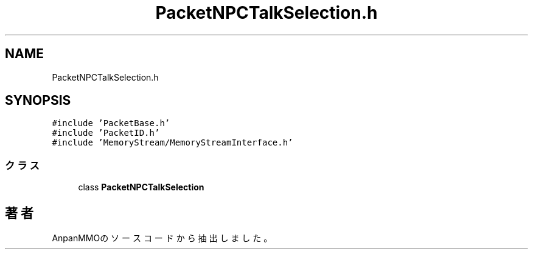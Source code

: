.TH "PacketNPCTalkSelection.h" 3 "2018年12月21日(金)" "AnpanMMO" \" -*- nroff -*-
.ad l
.nh
.SH NAME
PacketNPCTalkSelection.h
.SH SYNOPSIS
.br
.PP
\fC#include 'PacketBase\&.h'\fP
.br
\fC#include 'PacketID\&.h'\fP
.br
\fC#include 'MemoryStream/MemoryStreamInterface\&.h'\fP
.br

.SS "クラス"

.in +1c
.ti -1c
.RI "class \fBPacketNPCTalkSelection\fP"
.br
.in -1c
.SH "著者"
.PP 
 AnpanMMOのソースコードから抽出しました。

